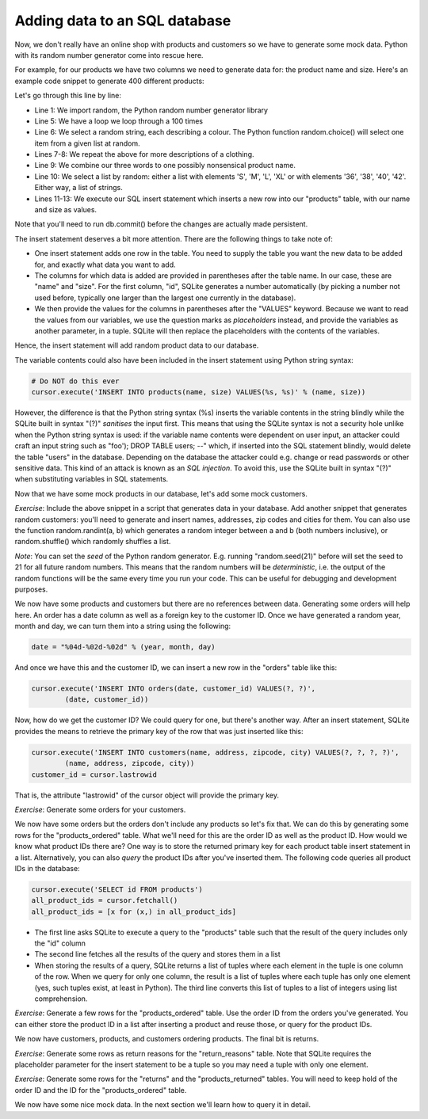 Adding data to an SQL database
------------------------------

Now, we don't really have an online shop with products and customers so we have to generate some mock data. Python with its random number generator come into rescue here.

For example, for our products we have two columns we need to generate data for: the product name and size. Here's an example code snippet to generate 400 different products:

.. code-block:: python
    :linenos:

    import random

    # ... get hold of the database and the cursor here

    for i in xrange(100):
        color = random.choice(['Red', 'Green', 'Blue', 'Yellow', 'Black', 'White', 'Orange'])
        gender = random.choice(["Men's", "Women's"])
        clothing = random.choice(['Jeans', 'Shirt', 'T-Shirt', 'Cardigan', 'Skirt', 'Dress', 'Belt'])
        name = '%s %s %s' % (color, gender, clothing)
        sizes = random.choice([['S', 'M', 'L', 'XL'], ['36', '38', '40', '42']])
        for size in sizes:
            cursor.execute('INSERT INTO products(name, size) VALUES(?, ?)',
                    (name, size))

Let's go through this line by line:

* Line 1: We import random, the Python random number generator library
* Line 5: We have a loop we loop through a 100 times
* Line 6: We select a random string, each describing a colour. The Python function random.choice() will select one item from a given list at random.
* Lines 7-8: We repeat the above for more descriptions of a clothing.
* Line 9: We combine our three words to one possibly nonsensical product name.
* Line 10: We select a list by random: either a list with elements 'S', 'M', 'L', 'XL' or with elements '36', '38', '40', '42'. Either way, a list of strings.
* Lines 11-13: We execute our SQL insert statement which inserts a new row into our "products" table, with our name and size as values.

Note that you'll need to run db.commit() before the changes are actually made persistent.

The insert statement deserves a bit more attention. There are the following things to take note of:

* One insert statement adds one row in the table. You need to supply the table you want the new data to be added for, and exactly what data you want to add.
* The columns for which data is added are provided in parentheses after the table name. In our case, these are "name" and "size". For the first column, "id", SQLite generates a number automatically (by picking a number not used before, typically one larger than the largest one currently in the database).
* We then provide the values for the columns in parentheses after the "VALUES" keyword. Because we want to read the values from our variables, we use the question marks as *placeholders* instead, and provide the variables as another parameter, in a tuple. SQLite will then replace the placeholders with the contents of the variables.

Hence, the insert statement will add random product data to our database.

The variable contents could also have been included in the insert statement using Python string syntax:

.. code-block:: python

    # Do NOT do this ever
    cursor.execute('INSERT INTO products(name, size) VALUES(%s, %s)' % (name, size))

However, the difference is that the Python string syntax (%s) inserts the variable contents in the string blindly while the SQLite built in syntax "(?)" *sanitises* the input first. This means that using the SQLite syntax is not a security hole unlike when the Python string syntax is used: if the variable name contents were dependent on user input, an attacker could craft an input string such as "foo'); DROP TABLE users; --" which, if inserted into the SQL statement blindly, would delete the table "users" in the database. Depending on the database the attacker could e.g. change or read passwords or other sensitive data. This kind of an attack is known as an *SQL injection*. To avoid this, use the SQLite built in syntax "(?)" when substituting variables in SQL statements.

Now that we have some mock products in our database, let's add some mock customers.

*Exercise*: Include the above snippet in a script that generates data in your database. Add another snippet that generates random customers: you'll need to generate and insert names, addresses, zip codes and cities for them. You can also use the function random.randint(a, b) which generates a random integer between a and b (both numbers inclusive), or random.shuffle() which randomly shuffles a list.

*Note*: You can set the *seed* of the Python random generator. E.g. running "random.seed(21)" before will set the seed to 21 for all future random numbers. This means that the random numbers will be *deterministic*, i.e. the output of the random functions will be the same every time you run your code. This can be useful for debugging and development purposes.

We now have some products and customers but there are no references between data. Generating some orders will help here. An order has a date column as well as a foreign key to the customer ID. Once we have generated a random year, month and day, we can turn them into a string using the following:

.. code-block:: python

    date = "%04d-%02d-%02d" % (year, month, day)

And once we have this and the customer ID, we can insert a new row in the "orders" table like this:

.. code-block:: python

    cursor.execute('INSERT INTO orders(date, customer_id) VALUES(?, ?)',
            (date, customer_id))

Now, how do we get the customer ID? We could query for one, but there's another way. After an insert statement, SQLite provides the means to retrieve the primary key of the row that was just inserted like this:

.. code-block:: python

    cursor.execute('INSERT INTO customers(name, address, zipcode, city) VALUES(?, ?, ?, ?)',
            (name, address, zipcode, city))
    customer_id = cursor.lastrowid

That is, the attribute "lastrowid" of the cursor object will provide the primary key.

*Exercise*: Generate some orders for your customers.

We now have some orders but the orders don't include any products so let's fix that. We can do this by generating some rows for the "products_ordered" table. What we'll need for this are the order ID as well as the product ID. How would we know what product IDs there are? One way is to store the returned primary key for each product table insert statement in a list. Alternatively, you can also *query* the product IDs after you've inserted them. The following code queries all product IDs in the database:

.. code-block:: python

    cursor.execute('SELECT id FROM products')
    all_product_ids = cursor.fetchall()
    all_product_ids = [x for (x,) in all_product_ids]

* The first line asks SQLite to execute a query to the "products" table such that the result of the query includes only the "id" column
* The second line fetches all the results of the query and stores them in a list
* When storing the results of a query, SQLite returns a list of tuples where each element in the tuple is one column of the row. When we query for only one column, the result is a list of tuples where each tuple has only one element (yes, such tuples exist, at least in Python). The third line converts this list of tuples to a list of integers using list comprehension.

*Exercise*: Generate a few rows for the "products_ordered" table. Use the order ID from the orders you've generated. You can either store the product ID in a list after inserting a product and reuse those, or query for the product IDs.

We now have customers, products, and customers ordering products. The final bit is returns.

*Exercise*: Generate some rows as return reasons for the "return_reasons" table. Note that SQLite requires the placeholder parameter for the insert statement to be a tuple so you may need a tuple with only one element.

*Exercise*: Generate some rows for the "returns" and the "products_returned" tables. You will need to keep hold of the order ID and the ID for the "products_ordered" table.

We now have some nice mock data. In the next section we'll learn how to query it in detail.
